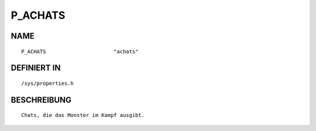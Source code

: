 P_ACHATS
========

NAME
----
::

    P_ACHATS                      "achats"                      

DEFINIERT IN
------------
::

    /sys/properties.h

BESCHREIBUNG
------------
::

     Chats, die das Monster im Kampf ausgibt.


